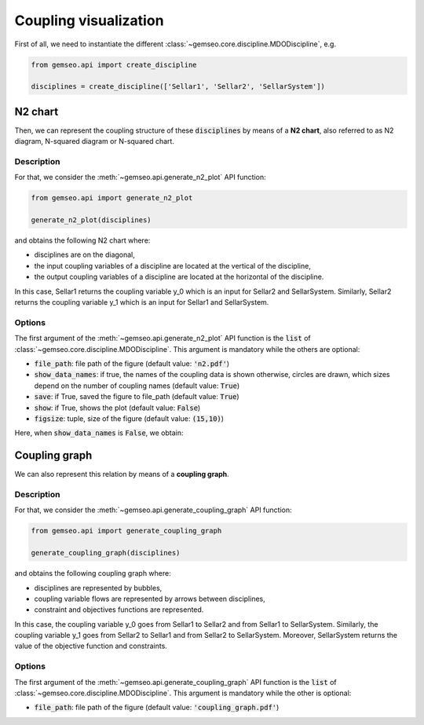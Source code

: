 ..
   Copyright 2021 IRT Saint Exupéry, https://www.irt-saintexupery.com

   This work is licensed under the Creative Commons Attribution-ShareAlike 4.0
   International License. To view a copy of this license, visit
   http://creativecommons.org/licenses/by-sa/4.0/ or send a letter to Creative
   Commons, PO Box 1866, Mountain View, CA 94042, USA.

..
   Contributors:
          :author:  Matthias De Lozzo

Coupling visualization
======================

First of all, we need to instantiate the different :class:`~gemseo.core.discipline.MDODiscipline`, e.g.

.. code::

    from gemseo.api import create_discipline

    disciplines = create_discipline(['Sellar1', 'Sellar2', 'SellarSystem'])

N2 chart
--------

Then, we can represent the coupling structure of these :code:`disciplines` by means of a **N2 chart**,
also referred to as N2 diagram, N-squared diagram or N-squared chart.

.. seealso::

   More information concerning the N2 chart `on wikipedia <https://en.wikipedia.org/wiki/N2_chart>`_.

Description
~~~~~~~~~~~

For that, we consider the :meth:`~gemseo.api.generate_n2_plot` API function:

.. code::

    from gemseo.api import generate_n2_plot

    generate_n2_plot(disciplines)

and obtains the following N2 chart where:

- disciplines are on the diagonal,
- the input coupling variables of a discipline are located at the vertical of the discipline,
- the output coupling variables of a discipline are located at the horizontal of the discipline.

In this case, Sellar1 returns the coupling variable y_0 which is an input for Sellar2 and SellarSystem.
Similarly, Sellar2 returns the coupling variable y_1 which is an input for Sellar1 and SellarSystem.


.. figure:: /_images/coupling/n2.png
   :scale: 75 %

Options
~~~~~~~

The first argument of the :meth:`~gemseo.api.generate_n2_plot` API function is the :code:`list` of :class:`~gemseo.core.discipline.MDODiscipline`.
This argument is mandatory while the others are optional:

- :code:`file_path`: file path of the figure (default value: :code:`'n2.pdf'`)
- :code:`show_data_names`: if true, the names of the coupling data is shown otherwise, circles are drawn, which sizes depend on the number of coupling names (default value: :code:`True`)
- :code:`save`: if True, saved the figure to file_path (default value: :code:`True`)
- :code:`show`: if True, shows the plot (default value: :code:`False`)
- :code:`figsize`: tuple, size of the figure (default value: :code:`(15,10)`)

Here, when :code:`show_data_names` is :code:`False`, we obtain:

.. figure:: /_images/coupling/n2_disc.png
   :scale: 75 %

Coupling graph
--------------

We can also represent this relation by means of a **coupling graph**.

Description
~~~~~~~~~~~

For that, we consider the :meth:`~gemseo.api.generate_coupling_graph` API function:

.. code::

    from gemseo.api import generate_coupling_graph

    generate_coupling_graph(disciplines)

and obtains the following coupling graph where:

- disciplines are represented by bubbles,
- coupling variable flows are represented by arrows between disciplines,
- constraint and objectives functions are represented.

In this case, the coupling variable y_0 goes from Sellar1 to Sellar2 and from Sellar1 to SellarSystem.
Similarly, the coupling variable y_1 goes from Sellar2 to Sellar1 and from Sellar2 to SellarSystem.
Moreover, SellarSystem returns the value of the objective function and constraints.

.. figure:: /_images/coupling/coupling_graph.png

Options
~~~~~~~

The first argument of the :meth:`~gemseo.api.generate_coupling_graph` API function is the :code:`list` of :class:`~gemseo.core.discipline.MDODiscipline`.
This argument is mandatory while the other is optional:

- :code:`file_path`: file path of the figure (default value: :code:`'coupling_graph.pdf'`)
